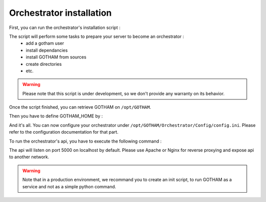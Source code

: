 Orchestrator installation
=========================

First, you can run the orchestrator's installation script :

.. prompt:: bash $

    curl -s https://raw.githubusercontent.com/Spit22/GOTHAM/dev_V1/Install/install_orchestrator.sh | sudo bash


The script will perform some tasks to prepare your server to become an orchestrator :
    - add a gotham user
    - install dependancies
    - install GOTHAM from sources
    - create directories
    - etc.

.. warning::

    Please note that this script is under development, so we don't provide any warranty on its behavior.


Once the script finished, you can retrieve GOTHAM on ``/opt/GOTHAM``.

Then you have to define GOTHAM_HOME by :


.. prompt:: bash $

    source /etc/profile


And it's all. You can now configure your orchestrator under ``/opt/GOTHAM/Orchestrator/Config/config.ini``. Please refer to the configuration documentation for that part.

To run the orchestrator's api, you have to execute the following command :

.. prompt:: bash $

    python3 /opt/GOTHAM/Orchestrator/Sources/api.py3
    python3 /opt/GOTHAM/Orchestrator/Sources/watchconfig.py



The api will listen on port 5000 on localhost by default. Please use Apache or Nginx for reverse proxying and expose api to another network. 

.. warning::

    Note that in a production environment, we recommand you to create an init script, to run GOTHAM as a service and not as a simple python command.
